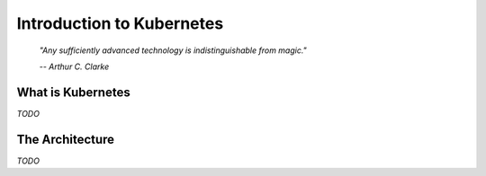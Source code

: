 Introduction to Kubernetes
==========================

.. epigraph::

	*"Any sufficiently advanced technology is indistinguishable from magic."*

	*-- Arthur C. Clarke*

What is Kubernetes
------------------

*TODO*

The Architecture
----------------

*TODO*